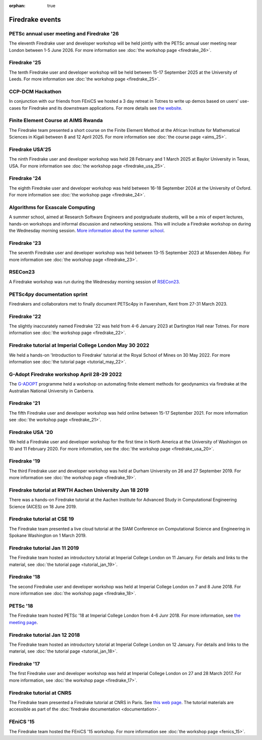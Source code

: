 :orphan: true

.. image:: images/david_talking.jpg
   :width: 50%
   :alt: David Ham explaining Firedrake
   :align: right

Firedrake events
----------------

PETSc annual user meeting and Firedrake '26
~~~~~~~~~~~~~~~~~~~~~~~~~~~~~~~~~~~~~~~~~~~

The eleventh Firedrake user and developer workshop will be held
jointly with the PETSc annual user meeting near London between
1-5 June 2026. For more information see :doc:`the workshop page <firedrake_26>`.

Firedrake '25
~~~~~~~~~~~~~

The tenth Firedrake user and developer workshop will be held
between 15-17 September 2025 at the University of Leeds. For more
information see :doc:`the workshop page <firedrake_25>`.


CCP-DCM Hackathon
~~~~~~~~~~~~~~~~~

In conjunction with our friends from FEniCS we hosted a 3 day retreat in
Totnes to write up demos based on users' use-cases for Firedrake and its
downstream applications. For more details see `the website
<https://ccp-dcm.github.io/exeter_hackathon.html>`__.

Finite Element Course at AIMS Rwanda
~~~~~~~~~~~~~~~~~~~~~~~~~~~~~~~~~~~~

The Firedrake team presented a short course on the Finite Element
Method at the African Institute for Mathematical Sciences in Kigali between 8
and 12 April 2025. For more information see :doc:`the course page <aims_25>`.

Firedrake USA'25
~~~~~~~~~~~~~~~~

The ninth Firedrake user and developer workshop was held 28 February
and 1 March 2025 at Baylor University in Texas, USA.  For more information
see :doc:`the workshop page <firedrake_usa_25>`.


Firedrake '24
~~~~~~~~~~~~~

The eighth Firedrake user and developer workshop was held
between 16-18 September 2024 at the University of Oxford. For more
information see :doc:`the workshop page <firedrake_24>`.

Algorithms for Exascale Computing
~~~~~~~~~~~~~~~~~~~~~~~~~~~~~~~~~

A summer school, aimed at Research Software Engineers and postgraduate
students, will be a mix of expert lectures, hands-on workshops and
informal discussion and networking sessions. This will include a
Firedrake workshop on during the Wednesday morning session. `More
information about the summer school
<https://sites.google.com/view/algorithmsforexascale/home>`__.

Firedrake '23
~~~~~~~~~~~~~

The seventh Firedrake user and developer workshop was held
between 13-15 September 2023 at Missenden Abbey. For more
information see :doc:`the workshop page <firedrake_23>`.

RSECon23
~~~~~~~~

A Firedrake workshop was run during the Wednesday morning session of
`RSECon23 <https://rsecon23.society-rse.org/>`__.

PETSc4py documentation sprint
~~~~~~~~~~~~~~~~~~~~~~~~~~~~~

Firedrakers and collaborators met to finally document PETSc4py in
Faversham, Kent from 27-31 March 2023.

Firedrake '22
~~~~~~~~~~~~~

The slightly inaccurately named Firedrake '22 was held from 4-6 January
2023 at Dartington Hall near Totnes. For more information see :doc:`the
workshop page <firedrake_22>`.

Firedrake tutorial at Imperial College London May 30 2022
~~~~~~~~~~~~~~~~~~~~~~~~~~~~~~~~~~~~~~~~~~~~~~~~~~~~~~~~~

We held a hands-on 'Introduction to Firedrake' tutorial at the
Royal School of Mines on 30 May 2022. For more information see
:doc:`the tutorial page <tutorial_may_22>`.

G-Adopt Firedrake workshop April 28-29 2022
~~~~~~~~~~~~~~~~~~~~~~~~~~~~~~~~~~~~~~~~~~~

The `G-ADOPT <https://g-adopt.github.io/index.html>`__ programme held a
workshop on automating finite element methods for geodynamics via firedrake
at the Australian National University in Canberra.

Firedrake '21
~~~~~~~~~~~~~

The fifth Firedrake user and developer workshop was held
online between 15-17 September 2021. For more information see
:doc:`the workshop page <firedrake_21>`.

Firedrake USA '20
~~~~~~~~~~~~~~~~~

We held a Firedrake user and developer workshop for the first
time in North America at the University of Washingon on 10 and 11
February 2020. For more information, see the
:doc:`the workshop page <firedrake_usa_20>`.


Firedrake '19
~~~~~~~~~~~~~

The third Firedrake user and developer workshop was held at Durham
University on 26 and 27 September 2019. For more information see
:doc:`the workshop page <firedrake_19>`.

Firedrake tutorial at RWTH Aachen University Jun 18 2019
~~~~~~~~~~~~~~~~~~~~~~~~~~~~~~~~~~~~~~~~~~~~~~~~~~~~~~~~

There was a hands-on Firedrake tutorial at the Aachen Institute
for Advanced Study in Computational Engineering Science (AICES) on 18
June 2019.


Firedrake tutorial at CSE 19
~~~~~~~~~~~~~~~~~~~~~~~~~~~~

The Firedrake team presented a live cloud tutorial at the SIAM
Conference on Computational Science and Engineering in Spokane
Washington on 1 March 2019.

Firedrake tutorial Jan 11 2019
~~~~~~~~~~~~~~~~~~~~~~~~~~~~~~

The Firedrake team hosted an introductory tutorial at Imperial
College London on 11 January. For details and links to the material, see :doc:`the
tutorial page <tutorial_jan_19>`.

Firedrake '18
~~~~~~~~~~~~~

The second Firedrake user and developer workshop was held at
Imperial College London on 7 and 8 June 2018.  For more information
see :doc:`the workshop page <firedrake_18>`.

PETSc '18
~~~~~~~~~

The Firedrake team hosted PETSc '18 at Imperial College London from
4-6 Junr 2018. For more information, see `the meeting page <https://petsc.gitlab.io/annual-meetings/2018/index.html>`_.

Firedrake tutorial Jan 12 2018
~~~~~~~~~~~~~~~~~~~~~~~~~~~~~~

The Firedrake team hosted an introductory tutorial at Imperial
College London on 12 January. For details and links to the material, see :doc:`the
tutorial page <tutorial_jan_18>`.

Firedrake '17
~~~~~~~~~~~~~

The first Firedrake user and developer workshop was held at
Imperial College London on 27 and 28 March 2017. For more information,
see :doc:`the workshop page <firedrake_17>`.

Firedrake tutorial at CNRS
~~~~~~~~~~~~~~~~~~~~~~~~~~

The Firedrake team presented a Firedrake tutorial at CNRS in
Paris. See `this web page
<https://calcul.math.cnrs.fr/spip.php?article274>`_.  The tutorial
materials are accessible as part of the :doc:`firedrake documentation
<documentation>`.

FEniCS '15
~~~~~~~~~~

The Firedrake team hosted the FEniCS '15 workshop. For more
information see :doc:`the workshop page <fenics_15>`.
